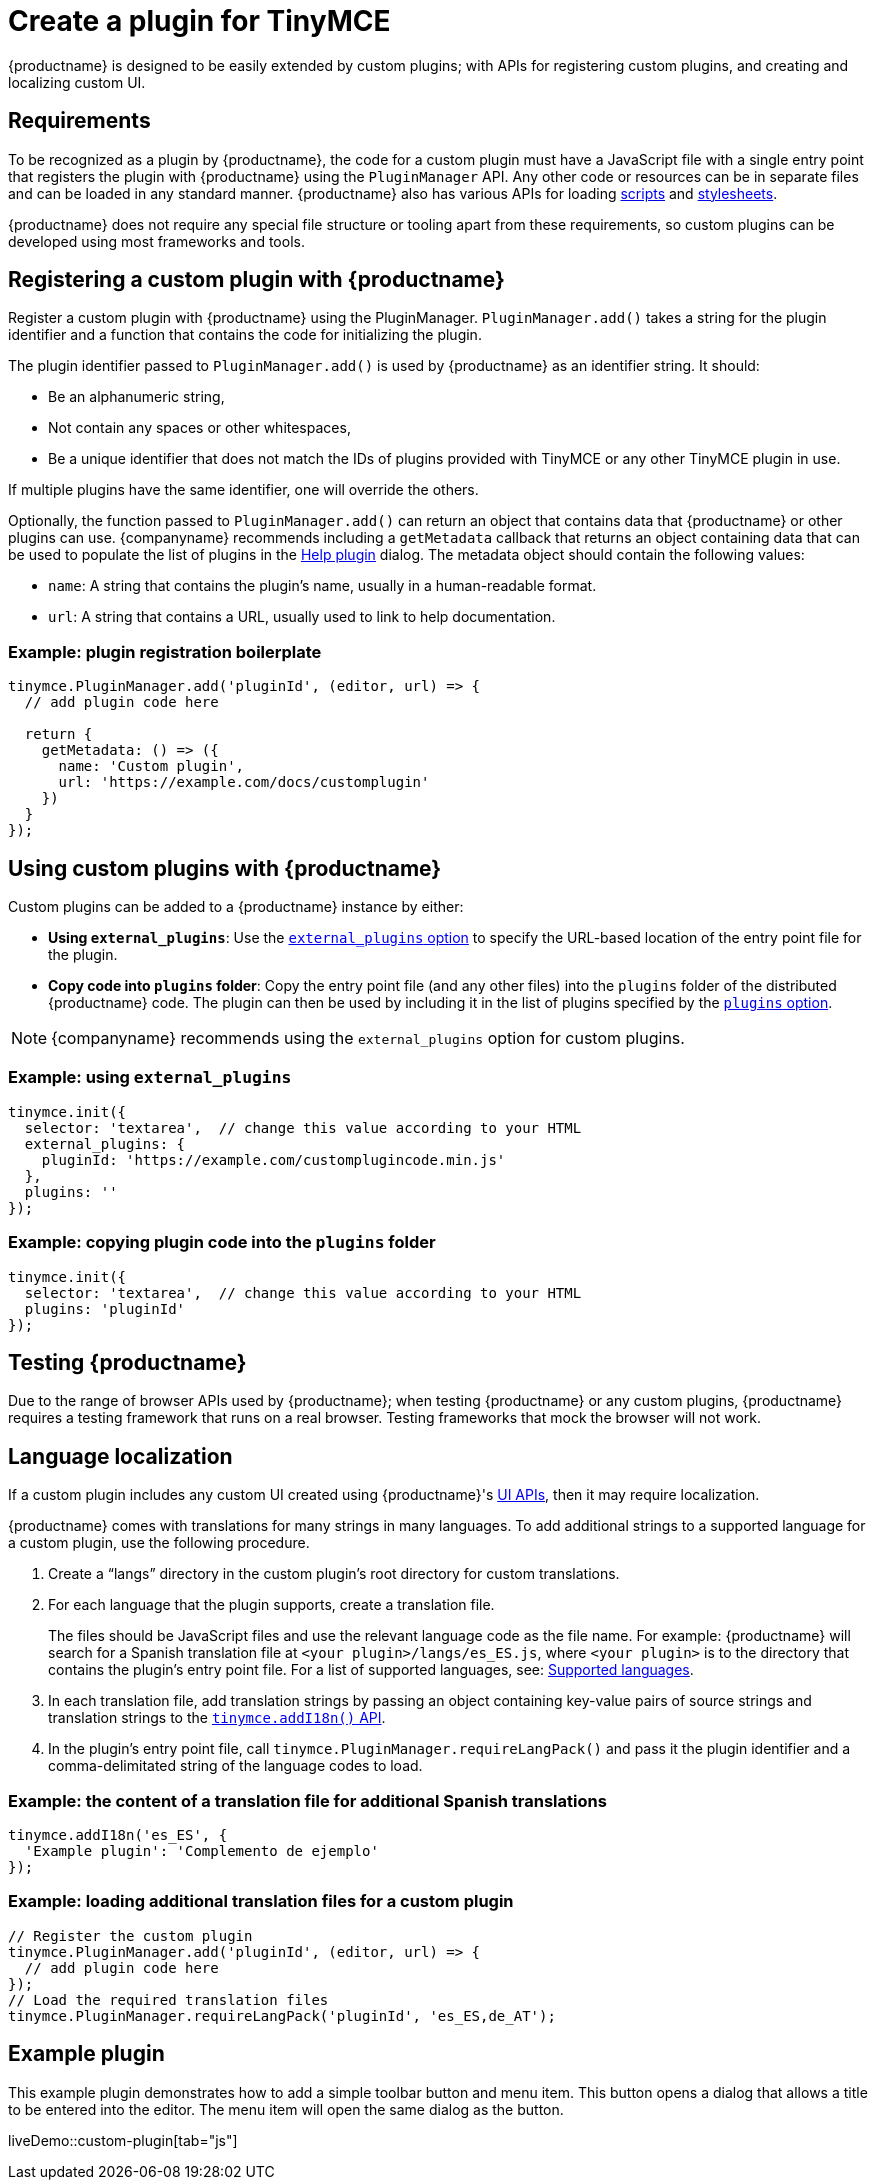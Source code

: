 = Create a plugin for TinyMCE
:navtitle: Create a plugin
:description_short: Introducing plugin creation, with an example.
:description: A short introduction to creating plugins for TinyMCE along with an example plugin.
:keywords: plugin, plugin.js, plugin.min.js, tinymce.js

{productname} is designed to be easily extended by custom plugins; with APIs for registering custom plugins, and creating and localizing custom UI.

== Requirements

To be recognized as a plugin by {productname}, the code for a custom plugin must have a JavaScript file with a single entry point that registers the plugin with {productname} using the `+PluginManager+` API. Any other code or resources can be in separate files and can be loaded in any standard manner. {productname} also has various APIs for loading xref:apis/tinymce.dom.scriptloader.adoc[scripts] and xref:apis/tinymce.dom.stylesheetloader.adoc[stylesheets].

{productname} does not require any special file structure or tooling apart from these requirements, so custom plugins can be developed using most frameworks and tools.

== Registering a custom plugin with {productname}

Register a custom plugin with {productname} using the PluginManager. `+PluginManager.add()+` takes a string for the plugin identifier and a function that contains the code for initializing the plugin.

The plugin identifier passed to `+PluginManager.add()+` is used by {productname} as an identifier string. It should:

* Be an alphanumeric string,
* Not contain any spaces or other whitespaces,
* Be a unique identifier that does not match the IDs of plugins provided with TinyMCE or any other TinyMCE plugin in use.

If multiple plugins have the same identifier, one will override the others.

Optionally, the function passed to `+PluginManager.add()+` can return an object that contains data that {productname} or other plugins can use. {companyname} recommends including a `+getMetadata+` callback that returns an object containing data that can be used to populate the list of plugins in the xref:help.adoc[Help plugin] dialog. The metadata object should contain the following values:

* `+name+`: A string that contains the plugin's name, usually in a human-readable format.
* `+url+`: A string that contains a URL, usually used to link to help documentation.

=== Example: plugin registration boilerplate

[source,js]
----
tinymce.PluginManager.add('pluginId', (editor, url) => {
  // add plugin code here

  return {
    getMetadata: () => ({
      name: 'Custom plugin',
      url: 'https://example.com/docs/customplugin'
    })
  }
});
----

== Using custom plugins with {productname}

Custom plugins can be added to a {productname} instance by either:

* *Using `+external_plugins+`*: Use the xref:editor-important-options.adoc#external_plugins[`+external_plugins+` option] to specify the URL-based location of the entry point file for the plugin.
* *Copy code into `+plugins+` folder*: Copy the entry point file (and any other files) into the `+plugins+` folder of the distributed {productname} code. The plugin can then be used by including it in the list of plugins specified by the xref:editor-important-options.adoc#plugins[`+plugins+` option].

NOTE: {companyname} recommends using the `+external_plugins+` option for custom plugins.

=== Example: using `+external_plugins+`

[source,js]
----
tinymce.init({
  selector: 'textarea',  // change this value according to your HTML
  external_plugins: {
    pluginId: 'https://example.com/customplugincode.min.js'
  },
  plugins: ''
});
----

=== Example: copying plugin code into the `+plugins+` folder

[source,js]
----
tinymce.init({
  selector: 'textarea',  // change this value according to your HTML
  plugins: 'pluginId'
});
----

== Testing {productname}

Due to the range of browser APIs used by {productname}; when testing {productname} or any custom plugins, {productname} requires a testing framework that runs on a real browser. Testing frameworks that mock the browser will not work.

== Language localization

If a custom plugin includes any custom UI created using {productname}'s xref:custom-toolbarbuttons.adoc[UI APIs], then it may require localization.

{productname} comes with translations for many strings in many languages. To add additional strings to a supported language for a custom plugin, use the following procedure.

. Create a "`+langs+`" directory in the custom plugin's root directory for custom translations.
. For each language that the plugin supports, create a translation file.
+
The files should be JavaScript files and use the relevant language code as the file name. For example: {productname} will search for a Spanish translation file at `+<your plugin>/langs/es_ES.js+`, where `+<your plugin>+` is to the directory that contains the plugin's entry point file. For a list of supported languages, see: xref:ui-localization.adoc#supported-languages[Supported languages].
. In each translation file, add translation strings by passing an object containing key-value pairs of source strings and translation strings to the xref:apis/tinymce.root.adoc#addI18n[`+tinymce.addI18n()+` API].
. In the plugin's entry point file, call `+tinymce.PluginManager.requireLangPack()+` and pass it the plugin identifier and a comma-delimitated string of the language codes to load.

=== Example: the content of a translation file for additional Spanish translations

[source,js]
----
tinymce.addI18n('es_ES', {
  'Example plugin': 'Complemento de ejemplo'
});
----

=== Example: loading additional translation files for a custom plugin

[source,js]
----
// Register the custom plugin
tinymce.PluginManager.add('pluginId', (editor, url) => {
  // add plugin code here
});
// Load the required translation files
tinymce.PluginManager.requireLangPack('pluginId', 'es_ES,de_AT');
----

== Example plugin

This example plugin demonstrates how to add a simple toolbar button and menu item. This button opens a dialog that allows a title to be entered into the editor. The menu item will open the same dialog as the button.

liveDemo::custom-plugin[tab="js"]
